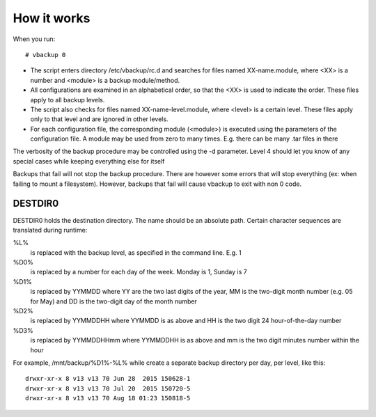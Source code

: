 How it works
============

When you run::

 # vbackup 0

* The script enters directory /etc/vbackup/rc.d and searches for files named
  XX-name.module, where <XX> is a number and <module> is a backup
  module/method.
* All configurations are examined in an alphabetical order, so that the <XX>
  is used to indicate the order. These files apply to all backup levels.
* The script also checks for files named XX-name-level.module, where <level>
  is a certain level. These files apply only to that level and are ignored
  in other levels.
* For each configuration file, the corresponding module (<module>) is
  executed using the parameters of the configuration file. A module may be
  used from zero to many times. E.g. there can be many .tar files in there

The verbosity of the backup procedure may be controlled using the -d parameter.
Level 4 should let you know of any special cases while keeping everything
else for itself

Backups that fail will not stop the backup procedure. There are however some
errors that will stop everything (ex: when failing to mount a filesystem).
However, backups that fail will cause vbackup to exit with non 0 code.

DESTDIR0
--------

DESTDIR0 holds the destination directory. The name should be an absolute path.
Certain character sequences are translated during runtime:

%L%
  is replaced with the backup level, as specified in the command line.
  E.g. 1

%D0%
  is replaced by a number for each day of the week. Monday is 1, Sunday is 7

%D1%
  is replaced by YYMMDD where YY are the two last digits of the year, MM is
  the two-digit month number (e.g. 05 for May) and DD is the two-digit day
  of the month number

%D2%
  is replaced by YYMMDDHH where YYMMDD is as above and HH is the two digit
  24 hour-of-the-day number

%D3%
  is replaced by YYMMDDHHmm where YYMMDDHH is as above and mm is the two
  digit minutes number within the hour

For example, /mnt/backup/%D1%-%L% while create a separate backup directory per
day, per level, like this::

 drwxr-xr-x 8 v13 v13 70 Jun 28  2015 150628-1
 drwxr-xr-x 8 v13 v13 70 Jul 20  2015 150720-5
 drwxr-xr-x 8 v13 v13 70 Aug 18 01:23 150818-5

